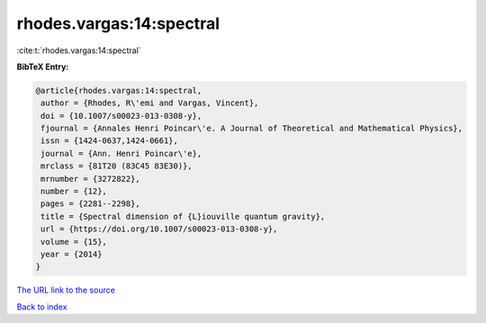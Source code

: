 rhodes.vargas:14:spectral
=========================

:cite:t:`rhodes.vargas:14:spectral`

**BibTeX Entry:**

.. code-block:: bibtex

   @article{rhodes.vargas:14:spectral,
    author = {Rhodes, R\'emi and Vargas, Vincent},
    doi = {10.1007/s00023-013-0308-y},
    fjournal = {Annales Henri Poincar\'e. A Journal of Theoretical and Mathematical Physics},
    issn = {1424-0637,1424-0661},
    journal = {Ann. Henri Poincar\'e},
    mrclass = {81T20 (83C45 83E30)},
    mrnumber = {3272822},
    number = {12},
    pages = {2281--2298},
    title = {Spectral dimension of {L}iouville quantum gravity},
    url = {https://doi.org/10.1007/s00023-013-0308-y},
    volume = {15},
    year = {2014}
   }
`The URL link to the source <ttps://doi.org/10.1007/s00023-013-0308-y}>`_


`Back to index <../By-Cite-Keys.html>`_
